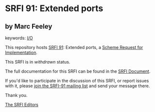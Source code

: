 * SRFI 91: Extended ports

** by Marc Feeley



keywords: [[https://srfi.schemers.org/?keywords=i/o][I/O]]

This repository hosts [[https://srfi.schemers.org/srfi-91/][SRFI 91]]: Extended ports, a [[https://srfi.schemers.org/][Scheme Request for Implementation]].

This SRFI is in /withdrawn/ status.

The full documentation for this SRFI can be found in the [[https://srfi.schemers.org/srfi-91/srfi-91.html][SRFI Document]].

If you'd like to participate in the discussion of this SRFI, or report issues with it, please [[https://srfi.schemers.org/srfi-91/][join the SRFI-91 mailing list]] and send your message there.

Thank you.


[[mailto:srfi-editors@srfi.schemers.org][The SRFI Editors]]

